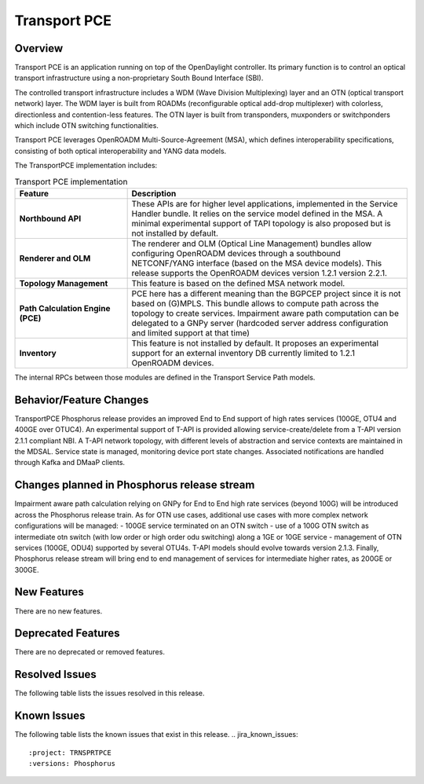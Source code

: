 =============
Transport PCE
=============

Overview
========

Transport PCE is an application running on top of the OpenDaylight controller. Its primary function
is to control an optical transport infrastructure using a non-proprietary South Bound Interface (SBI).

The controlled transport infrastructure includes a WDM (Wave Division Multiplexing) layer and an OTN
(optical transport network) layer. The WDM layer is built from ROADMs (reconfigurable optical add-drop multiplexer)
with colorless, directionless and contention-less features. The OTN layer is built from transponders,
muxponders or switchponders which include OTN switching functionalities.

Transport PCE leverages OpenROADM Multi-Source-Agreement (MSA), which defines interoperability specifications,
consisting of both optical interoperability and YANG data models.

The TransportPCE implementation includes:

.. list-table:: Transport PCE implementation
   :widths: 20 50
   :header-rows: 1

   * - **Feature**
     - **Description**

   * - **Northbound API**
     - These APIs are for higher level applications, implemented in the Service Handler bundle.
       It relies on the service model defined in the MSA.
       A minimal experimental support of TAPI topology is also proposed but is not installed by default.
   * - **Renderer and OLM**
     - The renderer and OLM (Optical Line Management) bundles allow configuring OpenROADM devices
       through a southbound NETCONF/YANG interface (based on the MSA device models).
       This release supports the OpenROADM devices version 1.2.1 version 2.2.1.
   * - **Topology Management**
     - This feature is based on the defined MSA network model.
   * - **Path Calculation Engine (PCE)**
     - PCE here has a different meaning than the BGPCEP project since it is not based on (G)MPLS.
       This bundle allows to compute path across the topology to create services. Impairment aware path computation
       can be delegated to a GNPy server (hardcoded server address configuration and limited support at that time)
   * - **Inventory**
     - This feature is not installed by default.
       It proposes an experimental support for an external inventory DB currently limited to 1.2.1 OpenROADM devices.

The internal RPCs between those modules are defined in the Transport Service Path models.


Behavior/Feature Changes
========================

TransportPCE Phosphorus release provides an improved End to End support of high rates services (100GE, OTU4 and 400GE over OTUC4).
An experimental support of T-API is provided allowing service-create/delete from a T-API version 2.1.1 compliant NBI. A T-API network topology, with different levels of abstraction and service contexts are maintained in the MDSAL.
Service state is managed, monitoring device port state changes. Associated notifications are handled through Kafka and  DMaaP clients.

Changes planned in Phosphorus release stream
============================================

Impairment aware path calculation relying on GNPy for End to End high rate services (beyond 100G) will be introduced across the Phosphorus release train.
As for OTN use cases, additional use cases with more complex network configurations will be managed:
- 100GE service terminated on an OTN switch
- use of a 100G OTN switch as intermediate otn switch (with low order or high order odu switching) along a 1GE or 10GE service
- management of OTN services (100GE, ODU4) supported by several OTU4s.
T-API models should evolve towards version 2.1.3.
Finally, Phosphorus release stream will bring end to end management of services for intermediate higher rates, as 200GE or 300GE.

New Features
============

There are no new features.

Deprecated Features
===================

There are no deprecated or removed features.

Resolved Issues
===============

The following table lists the issues resolved in this release.

.. jira_fixed_issues::
   :project: TRNSPRTPCE
   :versions: Phosphorus

Known Issues
============

The following table lists the known issues that exist in this release.
.. jira_known_issues::
   :project: TRNSPRTPCE
   :versions: Phosphorus
